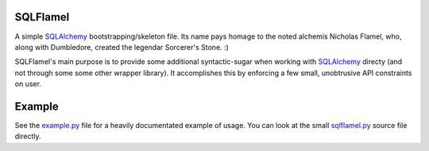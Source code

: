 .. _SQLAlchemy: http://www.sqlalchemy.org
.. _example.py: http://UNSET
.. _sqlflamel.py: http://UNSET

SQLFlamel
=========

A simple SQLAlchemy_ bootstrapping/skeleton file. Its name pays homage to the
noted alchemis Nicholas Flamel, who, along with Dumbledore, created the legendar
Sorcerer's Stone. :)

SQLFlamel's main purpose is to provide some additional syntactic-sugar when
working with SQLAlchemy_ directy (and not through some some other wrapper
library). It accomplishes this by enforcing a few small, unobtrusive API
constraints on user.

Example
=======

See the example.py_ file for a heavily documentated example of usage. You can
look at the small sqlflamel.py_ source file directly.

